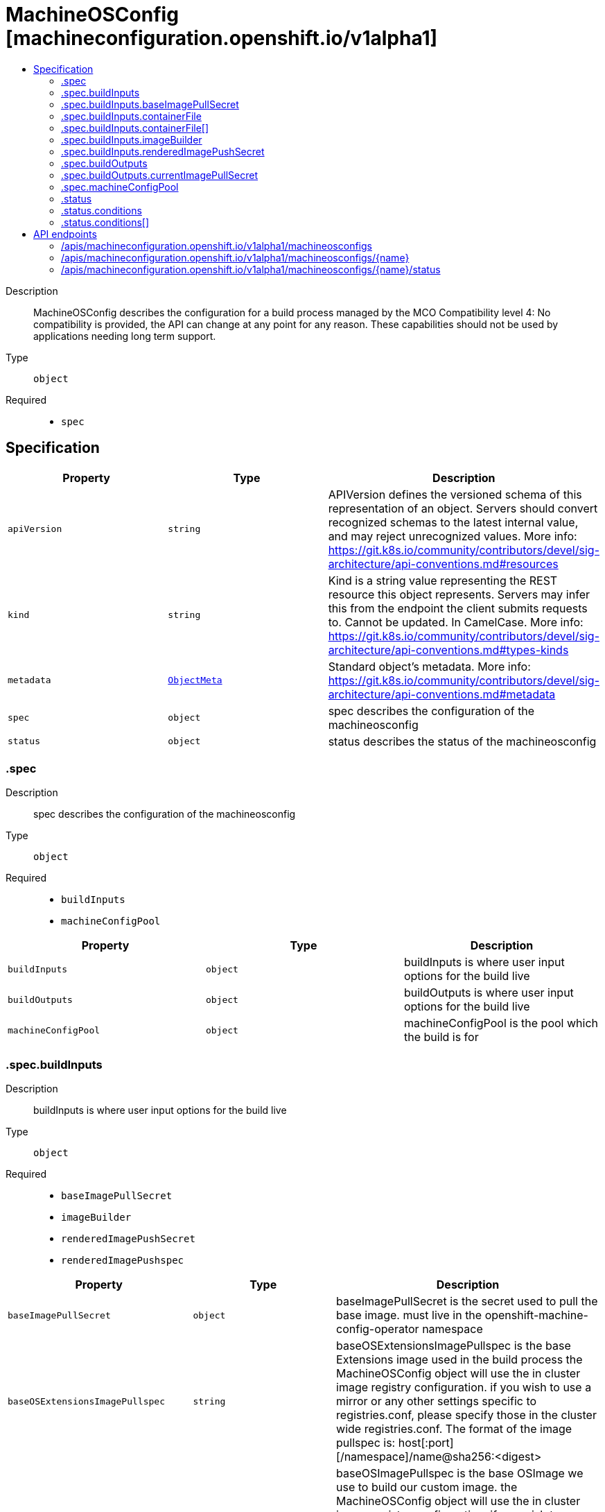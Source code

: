 // Automatically generated by 'openshift-apidocs-gen'. Do not edit.
:_mod-docs-content-type: ASSEMBLY
[id="machineosconfig-machineconfiguration-openshift-io-v1alpha1"]
= MachineOSConfig [machineconfiguration.openshift.io/v1alpha1]
:toc: macro
:toc-title:

toc::[]


Description::
+
--
MachineOSConfig describes the configuration for a build process managed by the MCO Compatibility level 4: No compatibility is provided, the API can change at any point for any reason. These capabilities should not be used by applications needing long term support.
--

Type::
  `object`

Required::
  - `spec`


== Specification

[cols="1,1,1",options="header"]
|===
| Property | Type | Description

| `apiVersion`
| `string`
| APIVersion defines the versioned schema of this representation of an object. Servers should convert recognized schemas to the latest internal value, and may reject unrecognized values. More info: https://git.k8s.io/community/contributors/devel/sig-architecture/api-conventions.md#resources

| `kind`
| `string`
| Kind is a string value representing the REST resource this object represents. Servers may infer this from the endpoint the client submits requests to. Cannot be updated. In CamelCase. More info: https://git.k8s.io/community/contributors/devel/sig-architecture/api-conventions.md#types-kinds

| `metadata`
| xref:../objects/index.adoc#io.k8s.apimachinery.pkg.apis.meta.v1.ObjectMeta[`ObjectMeta`]
| Standard object's metadata. More info: https://git.k8s.io/community/contributors/devel/sig-architecture/api-conventions.md#metadata

| `spec`
| `object`
| spec describes the configuration of the machineosconfig

| `status`
| `object`
| status describes the status of the machineosconfig

|===
=== .spec
Description::
+
--
spec describes the configuration of the machineosconfig
--

Type::
  `object`

Required::
  - `buildInputs`
  - `machineConfigPool`



[cols="1,1,1",options="header"]
|===
| Property | Type | Description

| `buildInputs`
| `object`
| buildInputs is where user input options for the build live

| `buildOutputs`
| `object`
| buildOutputs is where user input options for the build live

| `machineConfigPool`
| `object`
| machineConfigPool is the pool which the build is for

|===
=== .spec.buildInputs
Description::
+
--
buildInputs is where user input options for the build live
--

Type::
  `object`

Required::
  - `baseImagePullSecret`
  - `imageBuilder`
  - `renderedImagePushSecret`
  - `renderedImagePushspec`



[cols="1,1,1",options="header"]
|===
| Property | Type | Description

| `baseImagePullSecret`
| `object`
| baseImagePullSecret is the secret used to pull the base image. must live in the openshift-machine-config-operator namespace

| `baseOSExtensionsImagePullspec`
| `string`
| baseOSExtensionsImagePullspec is the base Extensions image used in the build process the MachineOSConfig object will use the in cluster image registry configuration. if you wish to use a mirror or any other settings specific to registries.conf, please specify those in the cluster wide registries.conf. The format of the image pullspec is: host[:port][/namespace]/name@sha256:<digest>

| `baseOSImagePullspec`
| `string`
| baseOSImagePullspec is the base OSImage we use to build our custom image. the MachineOSConfig object will use the in cluster image registry configuration. if you wish to use a mirror or any other settings specific to registries.conf, please specify those in the cluster wide registries.conf. The format of the image pullspec is: host[:port][/namespace]/name@sha256:<digest>

| `containerFile`
| `array`
| containerFile describes the custom data the user has specified to build into the image. this is also commonly called a Dockerfile and you can treat it as such. The content is the content of your Dockerfile.

| `containerFile[]`
| `object`
| MachineOSContainerfile contains all custom content the user wants built into the image

| `imageBuilder`
| `object`
| machineOSImageBuilder describes which image builder will be used in each build triggered by this MachineOSConfig

| `releaseVersion`
| `string`
| releaseVersion is associated with the base OS Image. This is the version of Openshift that the Base Image is associated with. This field is populated from the machine-config-osimageurl configmap in the openshift-machine-config-operator namespace. It will come in the format: 4.16.0-0.nightly-2024-04-03-065948 or any valid release. The MachineOSBuilder populates this field and validates that this is a valid stream. This is used as a label in the dockerfile that builds the OS image.

| `renderedImagePushSecret`
| `object`
| renderedImagePushSecret is the secret used to connect to a user registry. the final image push and pull secrets should be separate for security concerns. If the final image push secret is somehow exfiltrated, that gives someone the power to push images to the image repository. By comparison, if the final image pull secret gets exfiltrated, that only gives someone to pull images from the image repository. It's basically the principle of least permissions. this push secret will be used only by the MachineConfigController pod to push the image to the final destination. Not all nodes will need to push this image, most of them will only need to pull the image in order to use it.

| `renderedImagePushspec`
| `string`
| renderedImagePushspec describes the location of the final image. the MachineOSConfig object will use the in cluster image registry configuration. if you wish to use a mirror or any other settings specific to registries.conf, please specify those in the cluster wide registries.conf. The format of the image pushspec is: host[:port][/namespace]/name:<tag> or svc_name.namespace.svc[:port]/repository/name:<tag>

|===
=== .spec.buildInputs.baseImagePullSecret
Description::
+
--
baseImagePullSecret is the secret used to pull the base image. must live in the openshift-machine-config-operator namespace
--

Type::
  `object`

Required::
  - `name`



[cols="1,1,1",options="header"]
|===
| Property | Type | Description

| `name`
| `string`
| name is the name of the secret used to push or pull this MachineOSConfig object. this secret must be in the openshift-machine-config-operator namespace.

|===
=== .spec.buildInputs.containerFile
Description::
+
--
containerFile describes the custom data the user has specified to build into the image. this is also commonly called a Dockerfile and you can treat it as such. The content is the content of your Dockerfile.
--

Type::
  `array`




=== .spec.buildInputs.containerFile[]
Description::
+
--
MachineOSContainerfile contains all custom content the user wants built into the image
--

Type::
  `object`

Required::
  - `content`



[cols="1,1,1",options="header"]
|===
| Property | Type | Description

| `containerfileArch`
| `string`
| containerfileArch describes the architecture this containerfile is to be built for this arch is optional. If the user does not specify an architecture, it is assumed that the content can be applied to all architectures, or in a single arch cluster: the only architecture.

| `content`
| `string`
| content is the custom content to be built

|===
=== .spec.buildInputs.imageBuilder
Description::
+
--
machineOSImageBuilder describes which image builder will be used in each build triggered by this MachineOSConfig
--

Type::
  `object`

Required::
  - `imageBuilderType`



[cols="1,1,1",options="header"]
|===
| Property | Type | Description

| `imageBuilderType`
| `string`
| imageBuilderType specifies the backend to be used to build the image. Valid options are: PodImageBuilder

|===
=== .spec.buildInputs.renderedImagePushSecret
Description::
+
--
renderedImagePushSecret is the secret used to connect to a user registry. the final image push and pull secrets should be separate for security concerns. If the final image push secret is somehow exfiltrated, that gives someone the power to push images to the image repository. By comparison, if the final image pull secret gets exfiltrated, that only gives someone to pull images from the image repository. It's basically the principle of least permissions. this push secret will be used only by the MachineConfigController pod to push the image to the final destination. Not all nodes will need to push this image, most of them will only need to pull the image in order to use it.
--

Type::
  `object`

Required::
  - `name`



[cols="1,1,1",options="header"]
|===
| Property | Type | Description

| `name`
| `string`
| name is the name of the secret used to push or pull this MachineOSConfig object. this secret must be in the openshift-machine-config-operator namespace.

|===
=== .spec.buildOutputs
Description::
+
--
buildOutputs is where user input options for the build live
--

Type::
  `object`




[cols="1,1,1",options="header"]
|===
| Property | Type | Description

| `currentImagePullSecret`
| `object`
| currentImagePullSecret is the secret used to pull the final produced image. must live in the openshift-machine-config-operator namespace the final image push and pull secrets should be separate for security concerns. If the final image push secret is somehow exfiltrated, that gives someone the power to push images to the image repository. By comparison, if the final image pull secret gets exfiltrated, that only gives someone to pull images from the image repository. It's basically the principle of least permissions. this pull secret will be used on all nodes in the pool. These nodes will need to pull the final OS image and boot into it using rpm-ostree or bootc.

|===
=== .spec.buildOutputs.currentImagePullSecret
Description::
+
--
currentImagePullSecret is the secret used to pull the final produced image. must live in the openshift-machine-config-operator namespace the final image push and pull secrets should be separate for security concerns. If the final image push secret is somehow exfiltrated, that gives someone the power to push images to the image repository. By comparison, if the final image pull secret gets exfiltrated, that only gives someone to pull images from the image repository. It's basically the principle of least permissions. this pull secret will be used on all nodes in the pool. These nodes will need to pull the final OS image and boot into it using rpm-ostree or bootc.
--

Type::
  `object`

Required::
  - `name`



[cols="1,1,1",options="header"]
|===
| Property | Type | Description

| `name`
| `string`
| name is the name of the secret used to push or pull this MachineOSConfig object. this secret must be in the openshift-machine-config-operator namespace.

|===
=== .spec.machineConfigPool
Description::
+
--
machineConfigPool is the pool which the build is for
--

Type::
  `object`

Required::
  - `name`



[cols="1,1,1",options="header"]
|===
| Property | Type | Description

| `name`
| `string`
| name of the MachineConfigPool object.

|===
=== .status
Description::
+
--
status describes the status of the machineosconfig
--

Type::
  `object`




[cols="1,1,1",options="header"]
|===
| Property | Type | Description

| `conditions`
| `array`
| conditions are state related conditions for the config.

| `conditions[]`
| `object`
| Condition contains details for one aspect of the current state of this API Resource. --- This struct is intended for direct use as an array at the field path .status.conditions.  For example, 
 type FooStatus struct{ // Represents the observations of a foo's current state. // Known .status.conditions.type are: "Available", "Progressing", and "Degraded" // +patchMergeKey=type // +patchStrategy=merge // +listType=map // +listMapKey=type Conditions []metav1.Condition `json:"conditions,omitempty" patchStrategy:"merge" patchMergeKey:"type" protobuf:"bytes,1,rep,name=conditions"` 
 // other fields }

| `currentImagePullspec`
| `string`
| currentImagePullspec is the fully qualified image pull spec used by the MCO to pull down the new OSImage. This must include sha256.

| `observedGeneration`
| `integer`
| observedGeneration represents the generation observed by the controller. this field is updated when the user changes the configuration in BuildSettings or the MCP this object is associated with.

|===
=== .status.conditions
Description::
+
--
conditions are state related conditions for the config.
--

Type::
  `array`




=== .status.conditions[]
Description::
+
--
Condition contains details for one aspect of the current state of this API Resource. --- This struct is intended for direct use as an array at the field path .status.conditions.  For example, 
 type FooStatus struct{ // Represents the observations of a foo's current state. // Known .status.conditions.type are: "Available", "Progressing", and "Degraded" // +patchMergeKey=type // +patchStrategy=merge // +listType=map // +listMapKey=type Conditions []metav1.Condition `json:"conditions,omitempty" patchStrategy:"merge" patchMergeKey:"type" protobuf:"bytes,1,rep,name=conditions"` 
 // other fields }
--

Type::
  `object`

Required::
  - `lastTransitionTime`
  - `message`
  - `reason`
  - `status`
  - `type`



[cols="1,1,1",options="header"]
|===
| Property | Type | Description

| `lastTransitionTime`
| `string`
| lastTransitionTime is the last time the condition transitioned from one status to another. This should be when the underlying condition changed.  If that is not known, then using the time when the API field changed is acceptable.

| `message`
| `string`
| message is a human readable message indicating details about the transition. This may be an empty string.

| `observedGeneration`
| `integer`
| observedGeneration represents the .metadata.generation that the condition was set based upon. For instance, if .metadata.generation is currently 12, but the .status.conditions[x].observedGeneration is 9, the condition is out of date with respect to the current state of the instance.

| `reason`
| `string`
| reason contains a programmatic identifier indicating the reason for the condition's last transition. Producers of specific condition types may define expected values and meanings for this field, and whether the values are considered a guaranteed API. The value should be a CamelCase string. This field may not be empty.

| `status`
| `string`
| status of the condition, one of True, False, Unknown.

| `type`
| `string`
| type of condition in CamelCase or in foo.example.com/CamelCase. --- Many .condition.type values are consistent across resources like Available, but because arbitrary conditions can be useful (see .node.status.conditions), the ability to deconflict is important. The regex it matches is (dns1123SubdomainFmt/)?(qualifiedNameFmt)

|===

== API endpoints

The following API endpoints are available:

* `/apis/machineconfiguration.openshift.io/v1alpha1/machineosconfigs`
- `DELETE`: delete collection of MachineOSConfig
- `GET`: list objects of kind MachineOSConfig
- `POST`: create a MachineOSConfig
* `/apis/machineconfiguration.openshift.io/v1alpha1/machineosconfigs/{name}`
- `DELETE`: delete a MachineOSConfig
- `GET`: read the specified MachineOSConfig
- `PATCH`: partially update the specified MachineOSConfig
- `PUT`: replace the specified MachineOSConfig
* `/apis/machineconfiguration.openshift.io/v1alpha1/machineosconfigs/{name}/status`
- `GET`: read status of the specified MachineOSConfig
- `PATCH`: partially update status of the specified MachineOSConfig
- `PUT`: replace status of the specified MachineOSConfig


=== /apis/machineconfiguration.openshift.io/v1alpha1/machineosconfigs



HTTP method::
  `DELETE`

Description::
  delete collection of MachineOSConfig




.HTTP responses
[cols="1,1",options="header"]
|===
| HTTP code | Reponse body
| 200 - OK
| xref:../objects/index.adoc#io.k8s.apimachinery.pkg.apis.meta.v1.Status[`Status`] schema
| 401 - Unauthorized
| Empty
|===

HTTP method::
  `GET`

Description::
  list objects of kind MachineOSConfig




.HTTP responses
[cols="1,1",options="header"]
|===
| HTTP code | Reponse body
| 200 - OK
| xref:../objects/index.adoc#io.openshift.machineconfiguration.v1alpha1.MachineOSConfigList[`MachineOSConfigList`] schema
| 401 - Unauthorized
| Empty
|===

HTTP method::
  `POST`

Description::
  create a MachineOSConfig


.Query parameters
[cols="1,1,2",options="header"]
|===
| Parameter | Type | Description
| `dryRun`
| `string`
| When present, indicates that modifications should not be persisted. An invalid or unrecognized dryRun directive will result in an error response and no further processing of the request. Valid values are: - All: all dry run stages will be processed
| `fieldValidation`
| `string`
| fieldValidation instructs the server on how to handle objects in the request (POST/PUT/PATCH) containing unknown or duplicate fields. Valid values are: - Ignore: This will ignore any unknown fields that are silently dropped from the object, and will ignore all but the last duplicate field that the decoder encounters. This is the default behavior prior to v1.23. - Warn: This will send a warning via the standard warning response header for each unknown field that is dropped from the object, and for each duplicate field that is encountered. The request will still succeed if there are no other errors, and will only persist the last of any duplicate fields. This is the default in v1.23+ - Strict: This will fail the request with a BadRequest error if any unknown fields would be dropped from the object, or if any duplicate fields are present. The error returned from the server will contain all unknown and duplicate fields encountered.
|===

.Body parameters
[cols="1,1,2",options="header"]
|===
| Parameter | Type | Description
| `body`
| xref:../machine_apis/machineosconfig-machineconfiguration-openshift-io-v1alpha1.adoc#machineosconfig-machineconfiguration-openshift-io-v1alpha1[`MachineOSConfig`] schema
| 
|===

.HTTP responses
[cols="1,1",options="header"]
|===
| HTTP code | Reponse body
| 200 - OK
| xref:../machine_apis/machineosconfig-machineconfiguration-openshift-io-v1alpha1.adoc#machineosconfig-machineconfiguration-openshift-io-v1alpha1[`MachineOSConfig`] schema
| 201 - Created
| xref:../machine_apis/machineosconfig-machineconfiguration-openshift-io-v1alpha1.adoc#machineosconfig-machineconfiguration-openshift-io-v1alpha1[`MachineOSConfig`] schema
| 202 - Accepted
| xref:../machine_apis/machineosconfig-machineconfiguration-openshift-io-v1alpha1.adoc#machineosconfig-machineconfiguration-openshift-io-v1alpha1[`MachineOSConfig`] schema
| 401 - Unauthorized
| Empty
|===


=== /apis/machineconfiguration.openshift.io/v1alpha1/machineosconfigs/{name}

.Global path parameters
[cols="1,1,2",options="header"]
|===
| Parameter | Type | Description
| `name`
| `string`
| name of the MachineOSConfig
|===


HTTP method::
  `DELETE`

Description::
  delete a MachineOSConfig


.Query parameters
[cols="1,1,2",options="header"]
|===
| Parameter | Type | Description
| `dryRun`
| `string`
| When present, indicates that modifications should not be persisted. An invalid or unrecognized dryRun directive will result in an error response and no further processing of the request. Valid values are: - All: all dry run stages will be processed
|===


.HTTP responses
[cols="1,1",options="header"]
|===
| HTTP code | Reponse body
| 200 - OK
| xref:../objects/index.adoc#io.k8s.apimachinery.pkg.apis.meta.v1.Status[`Status`] schema
| 202 - Accepted
| xref:../objects/index.adoc#io.k8s.apimachinery.pkg.apis.meta.v1.Status[`Status`] schema
| 401 - Unauthorized
| Empty
|===

HTTP method::
  `GET`

Description::
  read the specified MachineOSConfig




.HTTP responses
[cols="1,1",options="header"]
|===
| HTTP code | Reponse body
| 200 - OK
| xref:../machine_apis/machineosconfig-machineconfiguration-openshift-io-v1alpha1.adoc#machineosconfig-machineconfiguration-openshift-io-v1alpha1[`MachineOSConfig`] schema
| 401 - Unauthorized
| Empty
|===

HTTP method::
  `PATCH`

Description::
  partially update the specified MachineOSConfig


.Query parameters
[cols="1,1,2",options="header"]
|===
| Parameter | Type | Description
| `dryRun`
| `string`
| When present, indicates that modifications should not be persisted. An invalid or unrecognized dryRun directive will result in an error response and no further processing of the request. Valid values are: - All: all dry run stages will be processed
| `fieldValidation`
| `string`
| fieldValidation instructs the server on how to handle objects in the request (POST/PUT/PATCH) containing unknown or duplicate fields. Valid values are: - Ignore: This will ignore any unknown fields that are silently dropped from the object, and will ignore all but the last duplicate field that the decoder encounters. This is the default behavior prior to v1.23. - Warn: This will send a warning via the standard warning response header for each unknown field that is dropped from the object, and for each duplicate field that is encountered. The request will still succeed if there are no other errors, and will only persist the last of any duplicate fields. This is the default in v1.23+ - Strict: This will fail the request with a BadRequest error if any unknown fields would be dropped from the object, or if any duplicate fields are present. The error returned from the server will contain all unknown and duplicate fields encountered.
|===


.HTTP responses
[cols="1,1",options="header"]
|===
| HTTP code | Reponse body
| 200 - OK
| xref:../machine_apis/machineosconfig-machineconfiguration-openshift-io-v1alpha1.adoc#machineosconfig-machineconfiguration-openshift-io-v1alpha1[`MachineOSConfig`] schema
| 401 - Unauthorized
| Empty
|===

HTTP method::
  `PUT`

Description::
  replace the specified MachineOSConfig


.Query parameters
[cols="1,1,2",options="header"]
|===
| Parameter | Type | Description
| `dryRun`
| `string`
| When present, indicates that modifications should not be persisted. An invalid or unrecognized dryRun directive will result in an error response and no further processing of the request. Valid values are: - All: all dry run stages will be processed
| `fieldValidation`
| `string`
| fieldValidation instructs the server on how to handle objects in the request (POST/PUT/PATCH) containing unknown or duplicate fields. Valid values are: - Ignore: This will ignore any unknown fields that are silently dropped from the object, and will ignore all but the last duplicate field that the decoder encounters. This is the default behavior prior to v1.23. - Warn: This will send a warning via the standard warning response header for each unknown field that is dropped from the object, and for each duplicate field that is encountered. The request will still succeed if there are no other errors, and will only persist the last of any duplicate fields. This is the default in v1.23+ - Strict: This will fail the request with a BadRequest error if any unknown fields would be dropped from the object, or if any duplicate fields are present. The error returned from the server will contain all unknown and duplicate fields encountered.
|===

.Body parameters
[cols="1,1,2",options="header"]
|===
| Parameter | Type | Description
| `body`
| xref:../machine_apis/machineosconfig-machineconfiguration-openshift-io-v1alpha1.adoc#machineosconfig-machineconfiguration-openshift-io-v1alpha1[`MachineOSConfig`] schema
| 
|===

.HTTP responses
[cols="1,1",options="header"]
|===
| HTTP code | Reponse body
| 200 - OK
| xref:../machine_apis/machineosconfig-machineconfiguration-openshift-io-v1alpha1.adoc#machineosconfig-machineconfiguration-openshift-io-v1alpha1[`MachineOSConfig`] schema
| 201 - Created
| xref:../machine_apis/machineosconfig-machineconfiguration-openshift-io-v1alpha1.adoc#machineosconfig-machineconfiguration-openshift-io-v1alpha1[`MachineOSConfig`] schema
| 401 - Unauthorized
| Empty
|===


=== /apis/machineconfiguration.openshift.io/v1alpha1/machineosconfigs/{name}/status

.Global path parameters
[cols="1,1,2",options="header"]
|===
| Parameter | Type | Description
| `name`
| `string`
| name of the MachineOSConfig
|===


HTTP method::
  `GET`

Description::
  read status of the specified MachineOSConfig




.HTTP responses
[cols="1,1",options="header"]
|===
| HTTP code | Reponse body
| 200 - OK
| xref:../machine_apis/machineosconfig-machineconfiguration-openshift-io-v1alpha1.adoc#machineosconfig-machineconfiguration-openshift-io-v1alpha1[`MachineOSConfig`] schema
| 401 - Unauthorized
| Empty
|===

HTTP method::
  `PATCH`

Description::
  partially update status of the specified MachineOSConfig


.Query parameters
[cols="1,1,2",options="header"]
|===
| Parameter | Type | Description
| `dryRun`
| `string`
| When present, indicates that modifications should not be persisted. An invalid or unrecognized dryRun directive will result in an error response and no further processing of the request. Valid values are: - All: all dry run stages will be processed
| `fieldValidation`
| `string`
| fieldValidation instructs the server on how to handle objects in the request (POST/PUT/PATCH) containing unknown or duplicate fields. Valid values are: - Ignore: This will ignore any unknown fields that are silently dropped from the object, and will ignore all but the last duplicate field that the decoder encounters. This is the default behavior prior to v1.23. - Warn: This will send a warning via the standard warning response header for each unknown field that is dropped from the object, and for each duplicate field that is encountered. The request will still succeed if there are no other errors, and will only persist the last of any duplicate fields. This is the default in v1.23+ - Strict: This will fail the request with a BadRequest error if any unknown fields would be dropped from the object, or if any duplicate fields are present. The error returned from the server will contain all unknown and duplicate fields encountered.
|===


.HTTP responses
[cols="1,1",options="header"]
|===
| HTTP code | Reponse body
| 200 - OK
| xref:../machine_apis/machineosconfig-machineconfiguration-openshift-io-v1alpha1.adoc#machineosconfig-machineconfiguration-openshift-io-v1alpha1[`MachineOSConfig`] schema
| 401 - Unauthorized
| Empty
|===

HTTP method::
  `PUT`

Description::
  replace status of the specified MachineOSConfig


.Query parameters
[cols="1,1,2",options="header"]
|===
| Parameter | Type | Description
| `dryRun`
| `string`
| When present, indicates that modifications should not be persisted. An invalid or unrecognized dryRun directive will result in an error response and no further processing of the request. Valid values are: - All: all dry run stages will be processed
| `fieldValidation`
| `string`
| fieldValidation instructs the server on how to handle objects in the request (POST/PUT/PATCH) containing unknown or duplicate fields. Valid values are: - Ignore: This will ignore any unknown fields that are silently dropped from the object, and will ignore all but the last duplicate field that the decoder encounters. This is the default behavior prior to v1.23. - Warn: This will send a warning via the standard warning response header for each unknown field that is dropped from the object, and for each duplicate field that is encountered. The request will still succeed if there are no other errors, and will only persist the last of any duplicate fields. This is the default in v1.23+ - Strict: This will fail the request with a BadRequest error if any unknown fields would be dropped from the object, or if any duplicate fields are present. The error returned from the server will contain all unknown and duplicate fields encountered.
|===

.Body parameters
[cols="1,1,2",options="header"]
|===
| Parameter | Type | Description
| `body`
| xref:../machine_apis/machineosconfig-machineconfiguration-openshift-io-v1alpha1.adoc#machineosconfig-machineconfiguration-openshift-io-v1alpha1[`MachineOSConfig`] schema
| 
|===

.HTTP responses
[cols="1,1",options="header"]
|===
| HTTP code | Reponse body
| 200 - OK
| xref:../machine_apis/machineosconfig-machineconfiguration-openshift-io-v1alpha1.adoc#machineosconfig-machineconfiguration-openshift-io-v1alpha1[`MachineOSConfig`] schema
| 201 - Created
| xref:../machine_apis/machineosconfig-machineconfiguration-openshift-io-v1alpha1.adoc#machineosconfig-machineconfiguration-openshift-io-v1alpha1[`MachineOSConfig`] schema
| 401 - Unauthorized
| Empty
|===


